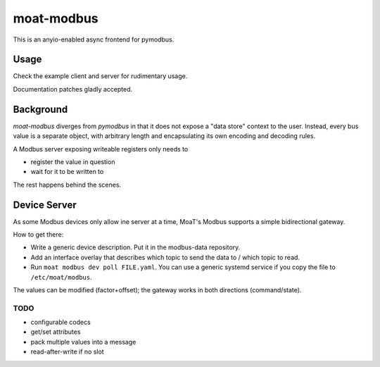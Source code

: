 ###########
moat-modbus
###########

This is an anyio-enabled async frontend for pymodbus.

+++++
Usage
+++++

Check the example client and server for rudimentary usage.

Documentation patches gladly accepted.

++++++++++
Background
++++++++++

`moat-modbus` diverges from `pymodbus` in that it does not expose a "data
store" context to the user. Instead, every bus value is a separate object,
with arbitrary length and encapsulating its own encoding and decoding rules.

A Modbus server exposing writeable registers only needs to

* register the value in question

* wait for it to be written to

The rest happens behind the scenes.

+++++++++++++
Device Server
+++++++++++++

As some Modbus devices only allow ine server at a time, MoaT's Modbus
supports a simple bidirectional gateway.

How to get there:

* Write a generic device description. Put it in the modbus-data repository.

* Add an interface overlay that describes which topic to send the data to /
  which topic to read.

* Run ``moat modbus dev poll FILE.yaml``. You can use a generic systemd
  service if you copy the file to ``/etc/moat/modbus``.

The values can be modified (factor+offset); the gateway works in both
directions (command/state).

TODO
++++

* configurable codecs
* get/set attributes
* pack multiple values into a message
* read-after-write if no slot
